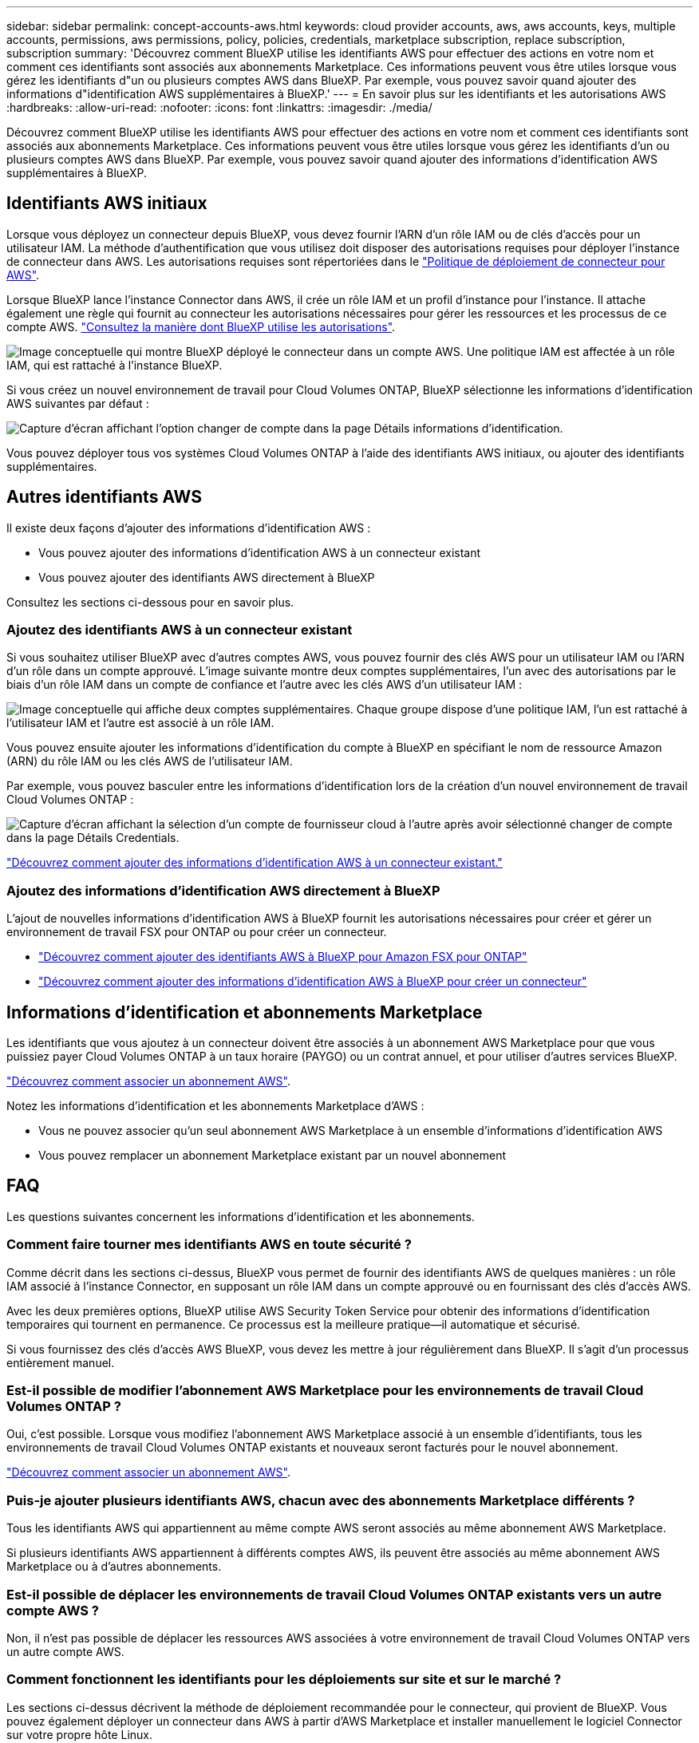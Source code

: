 ---
sidebar: sidebar 
permalink: concept-accounts-aws.html 
keywords: cloud provider accounts, aws, aws accounts, keys, multiple accounts, permissions, aws permissions, policy, policies, credentials, marketplace subscription, replace subscription, subscription 
summary: 'Découvrez comment BlueXP utilise les identifiants AWS pour effectuer des actions en votre nom et comment ces identifiants sont associés aux abonnements Marketplace. Ces informations peuvent vous être utiles lorsque vous gérez les identifiants d"un ou plusieurs comptes AWS dans BlueXP. Par exemple, vous pouvez savoir quand ajouter des informations d"identification AWS supplémentaires à BlueXP.' 
---
= En savoir plus sur les identifiants et les autorisations AWS
:hardbreaks:
:allow-uri-read: 
:nofooter: 
:icons: font
:linkattrs: 
:imagesdir: ./media/


[role="lead"]
Découvrez comment BlueXP utilise les identifiants AWS pour effectuer des actions en votre nom et comment ces identifiants sont associés aux abonnements Marketplace. Ces informations peuvent vous être utiles lorsque vous gérez les identifiants d'un ou plusieurs comptes AWS dans BlueXP. Par exemple, vous pouvez savoir quand ajouter des informations d'identification AWS supplémentaires à BlueXP.



== Identifiants AWS initiaux

Lorsque vous déployez un connecteur depuis BlueXP, vous devez fournir l'ARN d'un rôle IAM ou de clés d'accès pour un utilisateur IAM. La méthode d'authentification que vous utilisez doit disposer des autorisations requises pour déployer l'instance de connecteur dans AWS. Les autorisations requises sont répertoriées dans le link:task-install-connector-aws-bluexp.html#step-2-set-up-aws-permissions["Politique de déploiement de connecteur pour AWS"].

Lorsque BlueXP lance l'instance Connector dans AWS, il crée un rôle IAM et un profil d'instance pour l'instance. Il attache également une règle qui fournit au connecteur les autorisations nécessaires pour gérer les ressources et les processus de ce compte AWS. link:reference-permissions-aws.html["Consultez la manière dont BlueXP utilise les autorisations"].

image:diagram_permissions_initial_aws.png["Image conceptuelle qui montre BlueXP déployé le connecteur dans un compte AWS. Une politique IAM est affectée à un rôle IAM, qui est rattaché à l'instance BlueXP."]

Si vous créez un nouvel environnement de travail pour Cloud Volumes ONTAP, BlueXP sélectionne les informations d'identification AWS suivantes par défaut :

image:screenshot_accounts_select_aws.gif["Capture d'écran affichant l'option changer de compte dans la page Détails  informations d'identification."]

Vous pouvez déployer tous vos systèmes Cloud Volumes ONTAP à l'aide des identifiants AWS initiaux, ou ajouter des identifiants supplémentaires.



== Autres identifiants AWS

Il existe deux façons d'ajouter des informations d'identification AWS :

* Vous pouvez ajouter des informations d'identification AWS à un connecteur existant
* Vous pouvez ajouter des identifiants AWS directement à BlueXP


Consultez les sections ci-dessous pour en savoir plus.



=== Ajoutez des identifiants AWS à un connecteur existant

Si vous souhaitez utiliser BlueXP avec d'autres comptes AWS, vous pouvez fournir des clés AWS pour un utilisateur IAM ou l'ARN d'un rôle dans un compte approuvé. L'image suivante montre deux comptes supplémentaires, l'un avec des autorisations par le biais d'un rôle IAM dans un compte de confiance et l'autre avec les clés AWS d'un utilisateur IAM :

image:diagram_permissions_multiple_aws.png["Image conceptuelle qui affiche deux comptes supplémentaires. Chaque groupe dispose d'une politique IAM, l'un est rattaché à l'utilisateur IAM et l'autre est associé à un rôle IAM."]

Vous pouvez ensuite ajouter les informations d'identification du compte à BlueXP en spécifiant le nom de ressource Amazon (ARN) du rôle IAM ou les clés AWS de l'utilisateur IAM.

Par exemple, vous pouvez basculer entre les informations d'identification lors de la création d'un nouvel environnement de travail Cloud Volumes ONTAP :

image:screenshot_accounts_switch_aws.png["Capture d'écran affichant la sélection d'un compte de fournisseur cloud à l'autre après avoir sélectionné changer de compte dans la page Détails  Credentials."]

link:task-adding-aws-accounts.html#add-additional-credentials-to-a-connector["Découvrez comment ajouter des informations d'identification AWS à un connecteur existant."]



=== Ajoutez des informations d'identification AWS directement à BlueXP

L'ajout de nouvelles informations d'identification AWS à BlueXP fournit les autorisations nécessaires pour créer et gérer un environnement de travail FSX pour ONTAP ou pour créer un connecteur.

* link:task-adding-aws-accounts.html#add-credentials-to-bluexp-for-creating-a-connector["Découvrez comment ajouter des identifiants AWS à BlueXP pour Amazon FSX pour ONTAP"^]
* link:task-adding-aws-accounts.html#add-additional-credentials-to-a-connector["Découvrez comment ajouter des informations d'identification AWS à BlueXP pour créer un connecteur"]




== Informations d'identification et abonnements Marketplace

Les identifiants que vous ajoutez à un connecteur doivent être associés à un abonnement AWS Marketplace pour que vous puissiez payer Cloud Volumes ONTAP à un taux horaire (PAYGO) ou un contrat annuel, et pour utiliser d'autres services BlueXP.

link:task-adding-aws-accounts.html#subscribe["Découvrez comment associer un abonnement AWS"].

Notez les informations d'identification et les abonnements Marketplace d'AWS :

* Vous ne pouvez associer qu'un seul abonnement AWS Marketplace à un ensemble d'informations d'identification AWS
* Vous pouvez remplacer un abonnement Marketplace existant par un nouvel abonnement




== FAQ

Les questions suivantes concernent les informations d'identification et les abonnements.



=== Comment faire tourner mes identifiants AWS en toute sécurité ?

Comme décrit dans les sections ci-dessus, BlueXP vous permet de fournir des identifiants AWS de quelques manières : un rôle IAM associé à l'instance Connector, en supposant un rôle IAM dans un compte approuvé ou en fournissant des clés d'accès AWS.

Avec les deux premières options, BlueXP utilise AWS Security Token Service pour obtenir des informations d'identification temporaires qui tournent en permanence. Ce processus est la meilleure pratique--il automatique et sécurisé.

Si vous fournissez des clés d'accès AWS BlueXP, vous devez les mettre à jour régulièrement dans BlueXP. Il s'agit d'un processus entièrement manuel.



=== Est-il possible de modifier l'abonnement AWS Marketplace pour les environnements de travail Cloud Volumes ONTAP ?

Oui, c'est possible. Lorsque vous modifiez l'abonnement AWS Marketplace associé à un ensemble d'identifiants, tous les environnements de travail Cloud Volumes ONTAP existants et nouveaux seront facturés pour le nouvel abonnement.

link:task-adding-aws-accounts.html#subscribe["Découvrez comment associer un abonnement AWS"].



=== Puis-je ajouter plusieurs identifiants AWS, chacun avec des abonnements Marketplace différents ?

Tous les identifiants AWS qui appartiennent au même compte AWS seront associés au même abonnement AWS Marketplace.

Si plusieurs identifiants AWS appartiennent à différents comptes AWS, ils peuvent être associés au même abonnement AWS Marketplace ou à d'autres abonnements.



=== Est-il possible de déplacer les environnements de travail Cloud Volumes ONTAP existants vers un autre compte AWS ?

Non, il n'est pas possible de déplacer les ressources AWS associées à votre environnement de travail Cloud Volumes ONTAP vers un autre compte AWS.



=== Comment fonctionnent les identifiants pour les déploiements sur site et sur le marché ?

Les sections ci-dessus décrivent la méthode de déploiement recommandée pour le connecteur, qui provient de BlueXP. Vous pouvez également déployer un connecteur dans AWS à partir d'AWS Marketplace et installer manuellement le logiciel Connector sur votre propre hôte Linux.

Si vous utilisez Marketplace, des autorisations sont fournies de la même manière. Il vous suffit de créer et de configurer manuellement le rôle IAM, puis de fournir des autorisations pour tous les comptes supplémentaires.

Pour les déploiements sur site, vous ne pouvez pas configurer de rôle IAM pour le système BlueXP, mais vous pouvez fournir des autorisations à l'aide de clés d'accès AWS.

Pour savoir comment configurer les autorisations, reportez-vous aux pages suivantes :

* Mode standard
+
** link:task-install-connector-aws-marketplace.html#step-2-set-up-aws-permissions["Configurez les autorisations d'un déploiement AWS Marketplace"]
** link:task-install-connector-on-prem.html#step-4-set-up-cloud-permissions["Configurez des autorisations pour les déploiements sur site"]


* link:task-prepare-restricted-mode.html#step-6-prepare-cloud-permissions["Définissez les autorisations pour le mode restreint"]
* link:task-prepare-private-mode.html#step-6-prepare-cloud-permissions["Configurez les autorisations pour le mode privé"]

